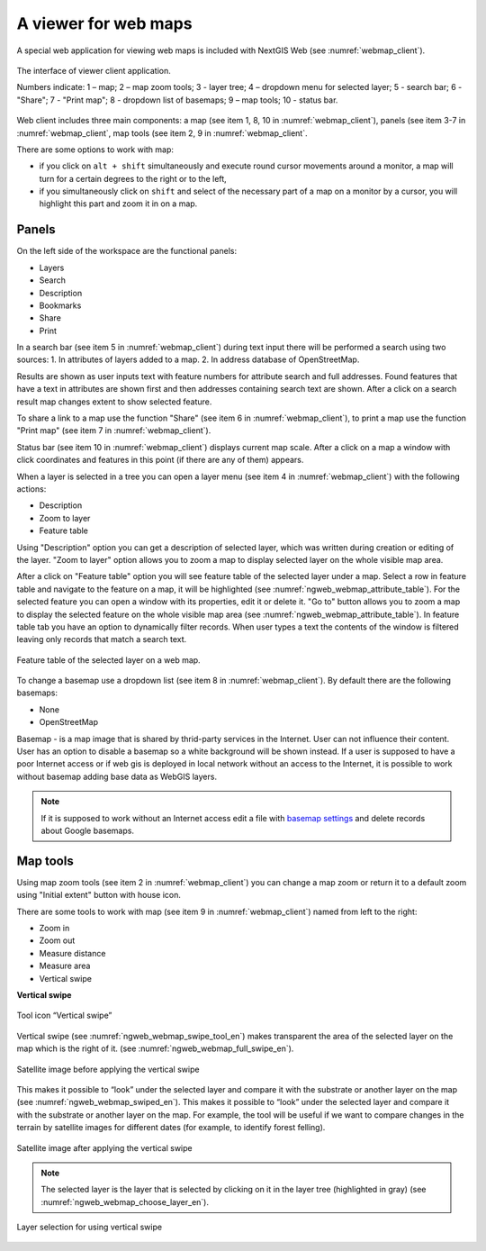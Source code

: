 .. sectionauthor:: Artem Svetlov <artem.svetlov@nextgis.ru>

.. _ngw_webmaps_client:

A viewer for web maps
=============================

A special web application for viewing web maps is included with NextGIS Web (see :numref:`webmap_client`).
 
.. figure:: _static/webmap_client_eng.png
   :name: webmap_client
   :align: center
   :width: 16cm
   
   The interface of viewer client application.

   Numbers indicate: 1 – map; 2 – map zoom tools; 3 - layer tree; 4 – dropdown menu for selected layer; 5 - search bar; 6 - "Share"; 7 - "Print map"; 8 - dropdown list of basemaps; 9 – map tools; 10 - status bar.
   
Web client includes three main components: a map (see item 1, 8, 10 in :numref:`webmap_client`), panels (see item 3-7 in :numref:`webmap_client`, map tools (see item 2, 9 in :numref:`webmap_client`. 

There are some options to work with map: 

* if you click on ``alt + shift`` simultaneously and execute round cursor movements around a monitor, a map will turn for a certain degrees to the right or to the left,
* if you simultaneously click on ``shift`` and select of the necessary part of a map on a monitor by a cursor, you will highlight this part and zoom it in on a map.


.. _ngw_webmaps_client_panels:

Panels
----------------------

On the left side of the workspace are the functional panels:

* Layers
* Search
* Description
* Bookmarks
* Share
* Print

In a search bar (see item 5 in :numref:`webmap_client`) during text input there will be performed a search using two sources:
1. In attributes of layers added to a map.
2. In address database of OpenStreetMap. 

Results are shown as user inputs text with feature numbers for attribute search and full addresses. Found features that have a text in attributes are shown first and then addresses containing search text are shown. After a click on a search result map changes extent to show selected feature.

To share a link to a map use the function "Share" (see item 6 in :numref:`webmap_client`), to print a map use the function "Print map" (see item 7 in :numref:`webmap_client`). 

Status bar (see item 10 in :numref:`webmap_client`) displays current map scale. After a click on a map a window with click coordinates and features in this point (if there are any of them) appears.

When a layer is  selected in a tree you can open a layer menu (see item 4 in :numref:`webmap_client`) with the following actions:
    
* Description
* Zoom to layer
* Feature table

Using "Description" option you can get a description of selected layer, which was written during creation or editing of the layer. "Zoom to layer" option allows you to zoom a map to display selected layer on the whole visible map area.

After a click on "Feature table" option you will see feature table of the selected layer under a map. Select a row in feature table and navigate to the feature on a map, it will be highlighted (see :numref:`ngweb_webmap_attribute_table`). For the selected feature you can open a window with its properties, edit it or delete it. "Go to" button allows you to zoom a map to display the selected feature on the whole visible map area (see :numref:`ngweb_webmap_attribute_table`). In feature table tab you have an option to dynamically filter records. When user types a text the contents of the window is filtered leaving only records that match a search text.

.. figure:: _static/ngweb_webmap_attribute_table_eng.png
   :name: ngweb_webmap_attribute_table
   :align: center
   :width: 16cm
   
   Feature table of the selected layer on a web map.
   
To change a basemap use a dropdown list (see item 8 in :numref:`webmap_client`). By default there are the following basemaps:

* None
* OpenStreetMap

Basemap - is a map image that is shared by thrid-party services in the Internet. User can not influence their content. 
User has an option to disable a basemap so a white background will be shown instead. If a user is supposed to have a poor Internet access or if web gis is deployed in local network without an access to the Internet, it is possible to work without basemap adding base data as WebGIS layers. 

.. note:: 
   If it is supposed to work without an Internet access 
   edit a file with `basemap settings <https://github.com/nextgis/nextgisweb/blob/3/nextgisweb/webmap/basemaps.json>`_ and  
   delete records about Google basemaps.


.. _ngw_webmaps_client_tools:

Map tools
----------------------

Using map zoom tools (see item 2 in :numref:`webmap_client`) you can change a map zoom or return it to a default zoom using "Initial extent" button with house icon. 

There are some tools to work with map (see item 9 in :numref:`webmap_client`) named from left to the right:

* Zoom in
* Zoom out
* Measure distance
* Measure area
* Vertical swipe


**Vertical swipe**

.. figure:: _static/swipe_tool_en.png
   :name: ngweb_webmap_swipe_tool_en
   :scale: 100 %
   :align: center
   
   Tool icon “Vertical swipe”

Vertical swipe (see :numref:`ngweb_webmap_swipe_tool_en`) makes transparent the area of the selected layer on the map which is the right of it. (see :numref:`ngweb_webmap_full_swipe_en`).

.. figure:: _static/full_swipe_en.png
   :name: ngweb_webmap_full_swipe_en
   :scale: 70 %
   :align: center
   
   Satellite image before applying the vertical swipe

This makes it possible to “look” under the selected layer and compare it with the substrate or another layer on the map (see :numref:`ngweb_webmap_swiped_en`). This makes it possible to “look” under the selected layer and compare it with the substrate or another layer on the map. For example, the tool will be useful if we want to compare changes in the terrain by satellite images for different dates (for example, to identify forest felling).

.. figure:: _static/swiped_en.png
   :name: ngweb_webmap_swiped_en
   :scale: 70 %
   :align: center
   
   Satellite image after applying the vertical swipe

 
.. note:: 
   The selected layer is the layer that is selected by clicking on it in the layer tree (highlighted in gray) (see :numref:`ngweb_webmap_choose_layer_en`).
   
.. figure:: _static/choose_layer_en.png
   :name: ngweb_webmap_choose_layer_en
   :scale: 100 %
   :align: center
   
   Layer selection for using vertical swipe
  
